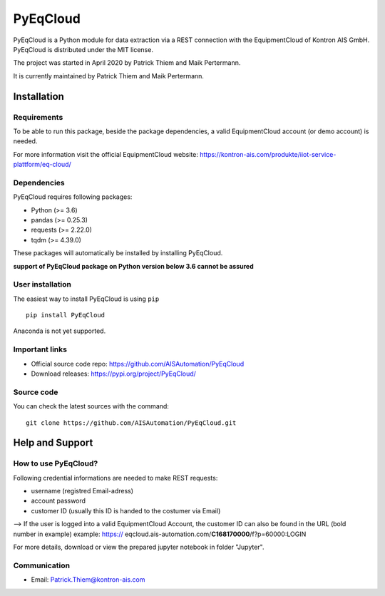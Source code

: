 
PyEqCloud
============

PyEqCloud is a Python module for data extraction via a REST connection with the EquipmentCloud of Kontron AIS GmbH.
PyEqCloud is distributed under the MIT license.

The project was started in April 2020 by Patrick Thiem and Maik Pertermann.

It is currently maintained by Patrick Thiem and Maik Pertermann.




Installation
------------


Requirements
~~~~~~~~~~~~

To be able to run this package, beside the package dependencies, a valid EquipmentCloud account (or demo account) is needed.

For more information visit the official EquipmentCloud website: https://kontron-ais.com/produkte/iiot-service-plattform/eq-cloud/

Dependencies
~~~~~~~~~~~~

PyEqCloud requires following packages:

- Python (>= 3.6)
- pandas (>= 0.25.3)
- requests (>= 2.22.0)
- tqdm (>= 4.39.0)

These packages will automatically be installed by installing PyEqCloud.

**support of PyEqCloud package on Python version below 3.6 cannot be assured**


User installation
~~~~~~~~~~~~~~~~~

The easiest way to install PyEqCloud is using ``pip``   ::

    pip install PyEqCloud

Anaconda is not yet supported.


Important links
~~~~~~~~~~~~~~~

- Official source code repo: https://github.com/AISAutomation/PyEqCloud
- Download releases: https://pypi.org/project/PyEqCloud/


Source code
~~~~~~~~~~~

You can check the latest sources with the command::

    git clone https://github.com/AISAutomation/PyEqCloud.git


Help and Support
----------------

How to use PyEqCloud?
~~~~~~~~~~~~~

Following credential informations are needed to make REST requests:

- username (registred Email-adress)
- account password
- customer ID (usually this ID is handed to the costumer via Email)
--> If the user is logged into a valid EquipmentCloud Account, the customer ID can also be found in the URL (bold number in example) 
example: https:// eqcloud.ais-automation.com/**C168170000**/f?p=60000:LOGIN

For more details, download or view the prepared jupyter notebook in folder "Jupyter".


Communication
~~~~~~~~~~~~~

- Email: Patrick.Thiem@kontron-ais.com

